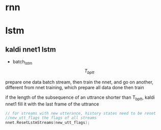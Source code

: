 * rnn

* lstm

** kaldi nnet1 lstm
+ batch_lstm $$ T_{bptt} $$
prepare one data batch stream, then train the nnet, and go on another, different from nnet training, which prepare all data done then train

if the length of the subsequence of an uttrance shorter than T_bptt, kaldi nnet1 fill it with the last frame of the uttrance

#+BEGIN_SRC cpp
// for streams with new utterance, history states need to be reset
//new_utt_flags the flags of all streams 
nnet.ResetLstmStreams(new_utt_flags);
#+END_SRC

